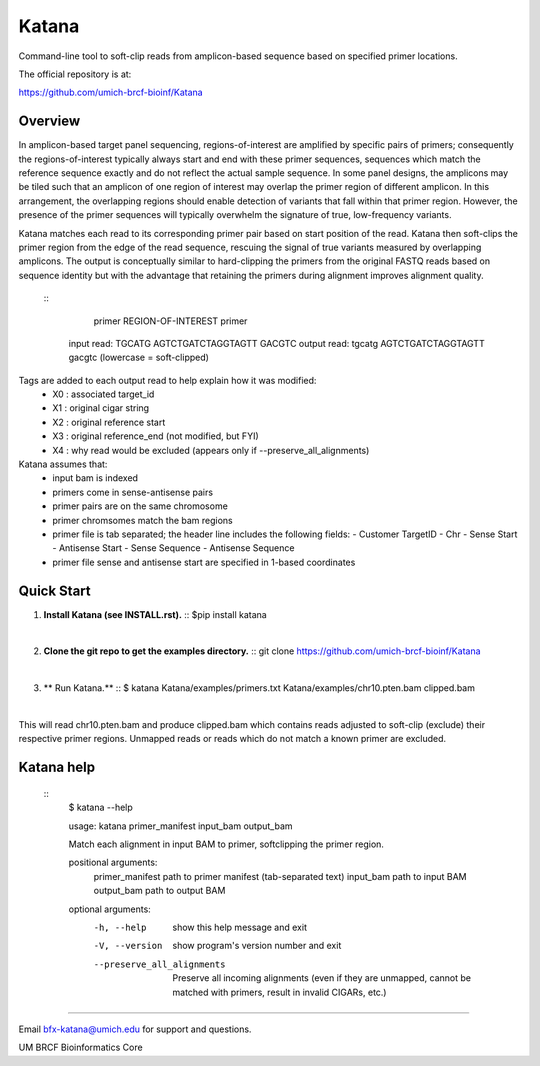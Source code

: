 ======
Katana
======

Command-line tool to soft-clip reads from amplicon-based sequence based on
specified primer locations.

.. image:: https://travis-ci.org/umich-brcf-bioinf/Katana.svg?branch=develop
    :target: https://travis-ci.org/umich-brcf-bioinf/Katana
    :alt: Build Status

.. image:: https://coveralls.io/repos/github/umich-brcf-bioinf/Katana/badge.svg?branch=develop
    :target: https://coveralls.io/github/umich-brcf-bioinf/Katana?branch=develop
    :alt: Coverage Status

The official repository is at:

https://github.com/umich-brcf-bioinf/Katana

--------
Overview
--------

In amplicon-based target panel sequencing, regions-of-interest are amplified by
specific pairs of primers; consequently the regions-of-interest typically
always start and end with these primer sequences, sequences which match the
reference sequence exactly and do not reflect the actual sample sequence. In
some panel designs, the amplicons may be tiled such that an amplicon of one
region of interest may overlap the primer region of different amplicon. In this
arrangement, the overlapping regions should enable detection of variants that
fall within that primer region. However, the presence of the primer sequences
will typically overwhelm the signature of true, low-frequency variants.


Katana matches each read to its corresponding primer pair based on start
position of the read. Katana then soft-clips the primer region from the edge of
the read sequence, rescuing the signal of true variants measured by overlapping
amplicons. The output is conceptually similar to hard-clipping the primers from
the original FASTQ reads based on sequence identity but with the advantage that
retaining the primers during alignment improves alignment quality.


  ::
                primer REGION-OF-INTEREST primer
   input read:  TGCATG AGTCTGATCTAGGTAGTT GACGTC
   output read: tgcatg AGTCTGATCTAGGTAGTT gacgtc (lowercase = soft-clipped)


Tags are added to each output read to help explain how it was modified:
 - X0 : associated target_id
 - X1 : original cigar string
 - X2 : original reference start
 - X3 : original reference_end (not modified, but FYI)
 - X4 : why read would be excluded (appears only if --preserve_all_alignments)


Katana assumes that:
 - input bam is indexed
 - primers come in sense-antisense pairs
 - primer pairs are on the same chromosome
 - primer chromsomes match the bam regions
 - primer file is tab separated; the header line includes the following fields:
   - Customer TargetID
   - Chr
   - Sense Start
   - Antisense Start
   - Sense Sequence
   - Antisense Sequence
 - primer file sense and antisense start are specified in 1-based coordinates


-----------
Quick Start
-----------

1. **Install Katana (see INSTALL.rst).**
   ::
   $pip install katana

|

2. **Clone the git repo to get the examples directory.**
   ::
   git clone https://github.com/umich-brcf-bioinf/Katana

|

3. ** Run Katana.**
   ::
   $ katana Katana/examples/primers.txt Katana/examples/chr10.pten.bam clipped.bam

|
This will read chr10.pten.bam and produce clipped.bam which contains reads
adjusted to soft-clip (exclude) their respective primer regions. Unmapped reads
or reads which do not match a known primer are excluded.


-----------
Katana help
-----------
  ::
   $ katana --help
   
   usage: katana primer_manifest input_bam output_bam
   
   Match each alignment in input BAM to primer, softclipping the primer region.
   
   positional arguments:
     primer_manifest       path to primer manifest (tab-separated text)
     input_bam             path to input BAM
     output_bam            path to output BAM
   
   
   optional arguments:
     -h, --help            show this help message and exit
     -V, --version         show program's version number and exit
     --preserve_all_alignments
                           Preserve all incoming alignments (even if they are 
                           unmapped, cannot be matched with primers, result in 
                           invalid CIGARs, etc.)
   
====

Email bfx-katana@umich.edu for support and questions.

UM BRCF Bioinformatics Core
